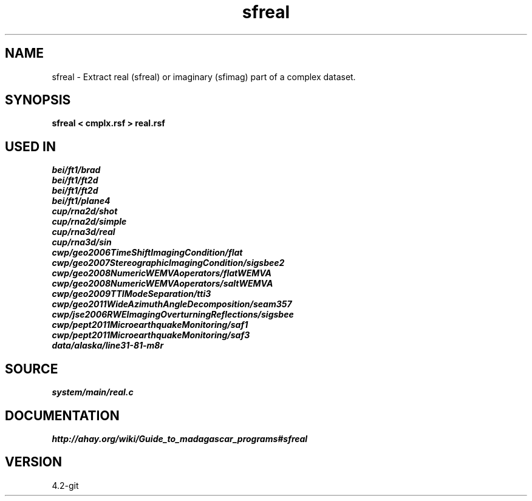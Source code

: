 .TH sfreal 1  "APRIL 2023" Madagascar "Madagascar Manuals"
.SH NAME
sfreal \- Extract real (sfreal) or imaginary (sfimag) part of a complex dataset. 
.SH SYNOPSIS
.B sfreal < cmplx.rsf > real.rsf
.SH USED IN
.TP
.I bei/ft1/brad
.TP
.I bei/ft1/ft2d
.TP
.I bei/ft1/ft2d
.TP
.I bei/ft1/plane4
.TP
.I cup/rna2d/shot
.TP
.I cup/rna2d/simple
.TP
.I cup/rna3d/real
.TP
.I cup/rna3d/sin
.TP
.I cwp/geo2006TimeShiftImagingCondition/flat
.TP
.I cwp/geo2007StereographicImagingCondition/sigsbee2
.TP
.I cwp/geo2008NumericWEMVAoperators/flatWEMVA
.TP
.I cwp/geo2008NumericWEMVAoperators/saltWEMVA
.TP
.I cwp/geo2009TTIModeSeparation/tti3
.TP
.I cwp/geo2011WideAzimuthAngleDecomposition/seam357
.TP
.I cwp/jse2006RWEImagingOverturningReflections/sigsbee
.TP
.I cwp/pept2011MicroearthquakeMonitoring/saf1
.TP
.I cwp/pept2011MicroearthquakeMonitoring/saf3
.TP
.I data/alaska/line31-81-m8r
.SH SOURCE
.I system/main/real.c
.SH DOCUMENTATION
.BR http://ahay.org/wiki/Guide_to_madagascar_programs#sfreal
.SH VERSION
4.2-git
